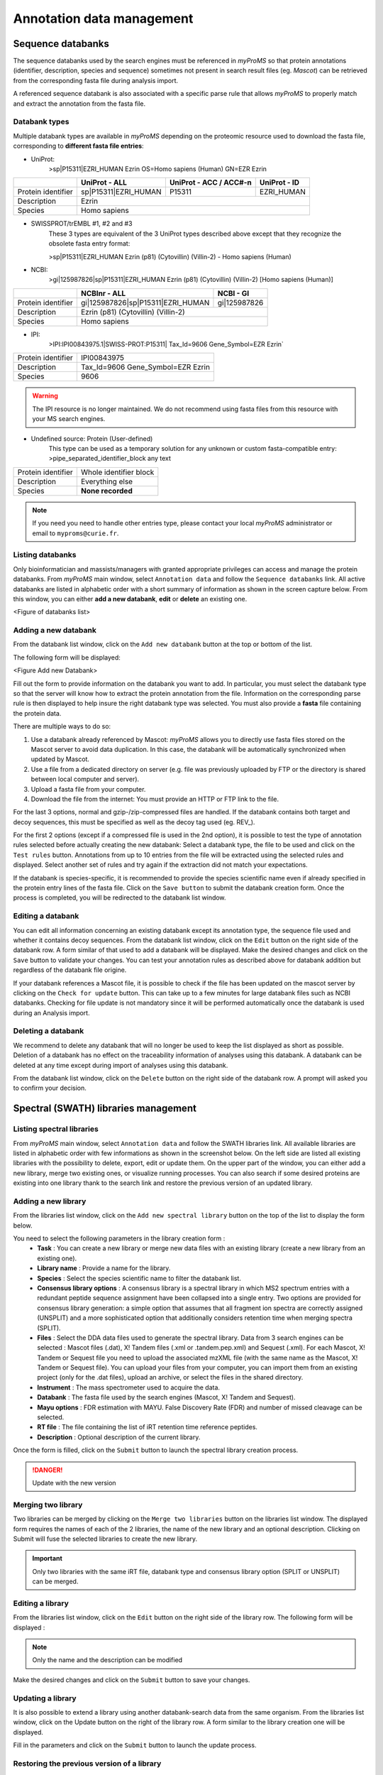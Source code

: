 .. role:: courier
.. |br| raw:: html

    <br>


Annotation data management
==========================

Sequence databanks
------------------

The sequence databanks used by the search engines must be referenced in *myProMS* so that protein annotations (identifier, description, species and sequence) sometimes not present in search result files (eg. *Mascot*) can be retrieved from the corresponding fasta file during analysis import. 

A referenced sequence databank is also associated with a specific parse rule that allows *myProMS* to properly match and extract the annotation from the fasta file.

Databank types
^^^^^^^^^^^^^^

Multiple databank types are available in *myProMS* depending on the proteomic resource used to download the fasta file, corresponding to **different fasta file entries**:

- UniProt:
	:courier:`>sp|P15311|EZRI_HUMAN Ezrin OS=Homo sapiens (Human) GN=EZR Ezrin`

.. rst-class:: align-center

+--------------------+----------------------+----------------------------+------------------+
|                    | **UniProt - ALL**    | **UniProt - ACC / ACC#-n** | **UniProt - ID** |
+--------------------+----------------------+----------------------------+------------------+
| Protein identifier | sp|P15311|EZRI_HUMAN | P15311                     | EZRI_HUMAN       |
+--------------------+----------------------+----------------------------+------------------+
| Description        | Ezrin                                                                |
+--------------------+----------------------+----------------------------+------------------+
| Species            | Homo sapiens                                                         |
+--------------------+----------------------+----------------------------+------------------+

- SWISSPROT/trEMBL #1, #2 and #3
	These 3 types are equivalent of the 3 UniProt types described above except that they recognize the obsolete fasta entry format:
	
	:courier:`>sp|P15311|EZRI_HUMAN Ezrin (p81) (Cytovillin) (Villin-2) - Homo sapiens (Human)`

- NCBI:
	:courier:`>gi|125987826|sp|P15311|EZRI_HUMAN Ezrin (p81) (Cytovillin) (Villin-2) [Homo sapiens (Human)]`

.. rst-class: align-center

+--------------------+-----------------------------------+---------------+
|                    | **NCBInr - ALL**                  | **NCBI - GI** |
+--------------------+-----------------------------------+---------------+
| Protein identifier | gi|125987826|sp|P15311|EZRI_HUMAN | gi|125987826  |
+--------------------+-----------------------------------+---------------+
| Description        | Ezrin (p81) (Cytovillin) (Villin-2)               |
+--------------------+---------------------------------------------------+
| Species            | Homo sapiens                                      |
+--------------------+---------------------------------------------------+

- IPI:
	:courier:`>IPI:IPI00843975.1|SWISS-PROT:P15311| Tax_Id=9606 Gene_Symbol=EZR Ezrin``

.. rst-class: align-center	

+--------------------+-----------------------------------+
| Protein identifier | IPI00843975                       |
+--------------------+-----------------------------------+
| Description        | Tax_Id=9606 Gene_Symbol=EZR Ezrin |
+--------------------+-----------------------------------+
| Species            | 9606                              |
+--------------------+-----------------------------------+
	
.. warning::
	The IPI resource is no longer maintained. We do not recommend using fasta files from this resource with your MS search engines.

- Undefined source: Protein (User-defined)
	This type can be used as a temporary solution for any unknown or custom fasta-compatible entry: :courier:`>pipe_separated_identifier_block any text`

.. rst-class: align-center		

+--------------------+------------------------+
| Protein identifier | Whole identifier block |
+--------------------+------------------------+
| Description        | Everything else        |
+--------------------+------------------------+
| Species            | **None recorded**      |
+--------------------+------------------------+

.. note::
	If you need you need to handle other entries type, please contact your local *myProMS* administrator or email to ``myproms@curie.fr``.
	
Listing databanks
^^^^^^^^^^^^^^^^^

Only bioinformatician and massists/managers with granted appropriate privileges can access and manage the protein databanks.
From *myProMS* main window, select ``Annotation data`` and follow the ``Sequence databanks`` link. 
All active databanks are listed in alphabetic order with a short summary of information as shown in the screen capture below. 
From this window, you can either **add a new databank**, **edit** or **delete** an existing one.

<Figure of databanks list>

Adding a new databank
^^^^^^^^^^^^^^^^^^^^^

From the databank list window, click on the ``Add new databank`` button at the top or bottom of the list. 

The following form will be displayed:

<Figure Add new Databank>

Fill out the form to provide information on the databank you want to add. In particular, you must select the databank type so that the server will know how to extract the protein annotation from the file. Information on the corresponding parse rule is then displayed to help insure the right databank type was selected. You must also provide a **fasta** file containing the protein data. 

There are multiple ways to do so:

1.	Use a databank already referenced by Mascot: *myProMS* allows you to directly use fasta files stored on the Mascot server to avoid data duplication. In this case, the databank will be automatically synchronized when updated by Mascot.
2.	Use a file from a dedicated directory on server (e.g. file was previously uploaded by FTP or the directory is shared between local computer and server).
3.	Upload a fasta file from your computer.
4.	Download the file from the internet: You must provide an HTTP or FTP link to the file.

For the last 3 options, normal and gzip-/zip-compressed files are handled.
If the databank contains both target and decoy sequences, this must be specified as well as the decoy tag used (eg. REV\_).

For the first 2 options (except if a compressed file is used in the 2nd option), it is possible to test the type of annotation rules selected before actually creating the new databank: Select a databank type, the file to be used and click on the ``Test rules`` button. Annotations from up to 10 entries from the file will be extracted using the selected rules and displayed. Select another set of rules and try again if the extraction did not match your expectations.

If the databank is species-specific, it is recommended to provide the species scientific name even if already specified in the protein entry lines of the fasta file.
Click on the ``Save button`` to submit the databank creation form. Once the process is completed, you will be redirected to the databank list window.

Editing a databank
^^^^^^^^^^^^^^^^^^

You can edit all information concerning an existing databank except its annotation type, the sequence file used and whether it contains decoy sequences.
From the databank list window, click on the ``Edit`` button on the right side of the databank row. A form similar of that used to add a databank will be displayed. Make the desired changes and click on the ``Save`` button to validate your changes.
You can test your annotation rules as described above for databank addition but regardless of the databank file origine.

If your databank references a Mascot file, it is possible to check if the file has been updated on the mascot server by clicking on the ``Check for update`` button. This can take up to a few minutes for large databank files such as NCBI databanks. Checking for file update is not mandatory since it will be performed automatically once the databank is used during an Analysis import.

Deleting a databank
^^^^^^^^^^^^^^^^^^^

We recommend to delete any databank that will no longer be used to keep the list displayed as short as possible. Deletion of a databank has no effect on the traceability information of analyses using this databank. A databank can be deleted at any time except during import of analyses using this databank. 

From the databank list window, click on the ``Delete`` button on the right side of the databank row. A prompt will asked you to confirm your decision.


Spectral (SWATH) libraries management
-------------------------------------
	
Listing spectral libraries
^^^^^^^^^^^^^^^^^^^^^^^^^^

From *myProMS* main window, select ``Annotation data`` and follow the SWATH libraries link. All available libraries are listed in alphabetic order with few informations as shown in the screenshot below. On the left side are listed all existing libraries with the possibility to delete, export, edit or update them. On the upper part of the window, you can either add a new library, merge two existing ones, or visualize running processes. You can also search if some desired proteins are existing into one library thank to the search link and restore the previous version of an updated library.

.. image:: img/list_spectral_libraries.png


Adding a new library
^^^^^^^^^^^^^^^^^^^^

From the libraries list window, click on the ``Add new spectral library`` button on the top of the list to display the form below.

.. image:: img/add_spectral_library.png
 
You need to select the following parameters in the library creation form :
	-	**Task** : You can create a new library or merge new data files with an existing library (create a new library from an existing one).
	-	**Library name** : Provide a name for the library.
	-	**Species** : Select the species scientific name to filter the databank list.
	-	**Consensus library options** : A consensus library is a spectral library in which MS2 spectrum entries with a redundant peptide sequence assignment have been collapsed into a single entry. Two options are provided for consensus library generation: a simple option that assumes that all fragment ion spectra are correctly assigned (UNSPLIT) and a more sophisticated option that additionally considers retention time when merging spectra (SPLIT).
	-	**Files** : Select the DDA data files used to generate the spectral library. Data from 3 search engines can be selected : Mascot files (.dat), X! Tandem files (.xml or .tandem.pep.xml) and Sequest (.xml). For each Mascot, X! Tandem or Sequest file you need to upload the associated mzXML file (with the same name as the Mascot, X! Tandem or Sequest file). You can upload your files from your computer, you can import them from an existing project (only for the .dat files), upload an archive, or select the files in the shared directory.
	-	**Instrument** : The mass spectrometer used to acquire the data.
	-	**Databank** : The fasta file used by the search engines (Mascot,  X! Tandem and Sequest).
	-	**Mayu options** : FDR estimation with MAYU. False Discovery Rate (FDR) and number of missed cleavage can be selected.
	-	**RT file** : The file containing the list of iRT retention time reference peptides.
	-	**Description** : Optional description of the current library.
 
Once the form is filled, click on the ``Submit`` button to launch the spectral library creation process. 

.. danger::
	Update with the new version

Merging two library
^^^^^^^^^^^^^^^^^^^

Two libraries can be merged by clicking on the ``Merge two libraries`` button on the libraries list window. The displayed form requires the names of each of the 2 libraries, the name of the new library and an optional description. Clicking on Submit will fuse the selected libraries to create the new library.

.. important::
	Only two libraries with the same iRT file, databank type and consensus library option (SPLIT or UNSPLIT) can be merged.

Editing a library
^^^^^^^^^^^^^^^^^

From the libraries list window, click on the ``Edit`` button on the right side of the library row. The following form will be displayed :

.. image:: img/edit_spectral_library.png

.. note::
	Only the name and the description can be modified

Make the desired changes and click on the ``Submit`` button to save your changes.

Updating a library
^^^^^^^^^^^^^^^^^^

It is also possible to extend a library using another databank-search data from the same organism. From the libraries list window, click on the Update button on the right of the library row. A form similar to the library creation one will be displayed. 

Fill in the parameters and click on the ``Submit`` button to launch the update process.

Restoring the previous version of a library
^^^^^^^^^^^^^^^^^^^^^^^^^^^^^^^^^^^^^^^^^^^

An updated library can be downgraded by clicking on the ``Restore previous version`` button on the right of the library row on the libraries list interface. Every version of a library can be restored by consecutive downgrades.

Searching for proteins in a library
^^^^^^^^^^^^^^^^^^^^^^^^^^^^^^^^^^^

Another available option is to check whether a protein of interest is present in a library and visualize the associated peptides by clicking on the ``Search`` button of the desired library, on the libraries list window.

Several proteins can be searched at the same time by inserting the **accession names**, the **protein id** or the **names** of the proteins (one per line or separated by either comma or a space character) in the following form.

.. image:: img/search_protein_spectral_libraries.png

All the selected terms are searched beforehand in **Uniprot**, and a list of proteins is displayed. Some information such as the protein name, id, accession number, length and corresponding gene names are shown. The number of associated peptides identified is also indicated. 

.. image:: img/search_results_protein_spectral_libraries.png
 
The peptide list and the protein’s sequence can be displayed by clicking on the number in the ``#Peptides`` column.

.. image:: img/protein_peptides_list.png

Some information about each peptide such as sequence, modifications, position on the protein, M/Z, charge, IRT time and specificity are shown. 

Exporting a library
^^^^^^^^^^^^^^^^^^^

You can export a library to use it in a quantification software. From the libraries list interface, click on the ``Export`` button to display the export form. 

.. image:: img/export_spectral_library.png

You have to fill in the following parameters :
	-	**Export format** : The library can be exported for PeakView or for OpenSWATH, or you can download the final format of the library (sptxt).
	-	**Mass range of fragment ions** : Lower and upper mass limits of fragment ions. (min=350 and max=2000 by default).
	-	**Ion series and charge** : The ion desired type (a, b, c, x, y, or z) and charge separated by a comma. (charge=1+ and 2+ by default).
	-	**Number of ions per peptide** : Minimum and maximum number of ions per peptide. (min=3 and max=20 by default).
	-	**Files** :

		-	**Windows SWATH file** : Upload the file that contain the SWATH window scheme that has been used for SWATH data acquisition.
		-	**File with modifications delta mass** : Optional file containing the modifications not specified by default.
		-	**Labelling file** : Optional file containing the amino acid isotopic labelling mass shifts. If this option is used, heavy transitions will be generated.
		-	**Fasta file** : Optional databank fasta file used to relate peptides to their proteins.

	-	**Other options** : You can select another optional options such as the maximum permissible error, the time scale, the UIS order (calculated when using switching modification; if -1 is set, all transitions for each isoform will be reported; default : 2), or the list of allowed fragment mass modifications.
	-	**Protein list** : You can select a file containing a protein list to export just these proteins from the library.

Then you can click on the ``Submit`` button to launch the export process. Once the process is complete, you can download the final file with a download link that will appear.

Deleting a spectral library
^^^^^^^^^^^^^^^^^^^^^^^^^^^

A library can be deleted from the list window (by clicking on the ``Delete`` button of the corresponding library) only if this library was not used to create another library (merge option, in that case, a prompt will inform you).


GO files management
-------------------

GO analyses require two types of GO files: an ontology file and an annotation file. These files are not project-specific and are thus managed globally in *myProMS*. 
From *myProMS* main window, select ``Annotation data`` and follow the ``GO annotations`` link to display the list of GO files recorded.

.. note::
	Only bioinformaticians and authorized massists/managers can manage GO files


Ontology files
^^^^^^^^^^^^^^

Ontology files contain the GO terms identifiers, description and relationships between. To add a new ontology file, click on ``Add new Gene Ontology file``:

.. image:: img/add_go_file.jpg

The displayed form requires the following information:
	- **Name**: A relevant name for the ontology. This name will be displayed in all GO analysis starting forms in ontology selecting section.
	- **File**: The file containing the ontology must be in OBO format (not XML nor database dump). Daily updated ontology files can be fetched from GO website. The file can be uploaded directly from user computer or directly retrieved from remote FTP by writing its full URL (e.g. ftp://ftp.geneontology.org/pub/go/ontology/obo_format_1_2/gene_ontology.1_2.obo).
	- **Scope**: Specify if the ontology file contains the full gene ontology or a slim version. 
	
		.. note::
			A slim version gives a broad overview of the ontology content without the detail of the specific fine grained terms. 
			If a slim file is used, make sure to select the slim option. 
	
		To be able to use a slim ontology for GO analyses, at least one full ontology file must have been also recorded to allows *myProMS* to reconstructs missing associations between proteins and the GO terms recorded in the slim file. 
	
		.. warning::
			Running a slim GO analysis without a corresponding full ontology will cause an error

Saved ontologies can be edited. If the file was retrieved by FTP and a most recent version available on the distant server, it can be downloaded again directly by clicking on ``Update file``.

Annotation files
^^^^^^^^^^^^^^^^

Annotation files contains mapping of protein identifiers to GO terms. They are species-specific and must be in Gene Association File (GAF) format. A large number of updated annotation files for many species can be fetched from the Uniprot-GOA database. To add a new annotation, click on ``Add new annotation file``:

.. image:: img/add_annotation_file.jpg

The displayed form requires the following information:
	- **Name**: A relevant name for the annotation, that will be displayed on each GO analysis starting form in annotation selection section.
	- **Description**: An optional description for the annotation.
	- **Species**: Select the targeted species from the list of available ones (See Species below for more information).
	- **File**: file can be uploaded from your computer or retrieved remotely from a FTP server (e.g. ftp://ftp.ebi.ac.uk/pub/databases/GO/goa/HUMAN/gene_association.goa_human.gz for the human annotation file).
	- **Identifier used**: Select the protein identifier that must be used in *myProMS* to match the annotation’s one (eg: select Uniprot ID or Uniprot AC for Uniprot-GOA files). If “Default” is selected, the default protein identifier displayed in *myProMS* will be used.
	
		.. warning::
			**Identifier** must be set carefully to insure proper GO annotation mapping


Species
-------

*myProMS* automatically records the species associated with any protein validated. Because different strains or variants of the same species are also recorded, it is necessary to manually link these entries to the **same reference** species. Furthermore, reference species must be recorded for Gene Ontology analyses. A species management section is provided so that bioinformaticians and authorized massists/managers can manually record or correct species information. By default, a list of 5 model organisms species data is provided with *myProMS* as reference.

Listing species
^^^^^^^^^^^^^^^

From *myProMS* main window, select Annotation data and follow the ``Species`` link to access the species management interface.

<Figure Species list>

As shown is the above screen capture, a subset of species can be listed either by **scientific** or **common name** by selecting the appropriate initial letter in one of the 2 alphabets displayed.

Adding or editing a species
^^^^^^^^^^^^^^^^^^^^^^^^^^^

A species can be added or edited by clicking on “Add species“ or “Edit” buttons respectively. The following form is then displayed:

<Figure Add/edit species>

The common name, scientific name and taxonID fields are mandatory. A link to the **NCBI Taxonomy** resource is provided to help you find this information if not known. You can either set this species as reference by checking the ``Is reference`` or link it to a reference one In addition an optional field allows you to link any species with a reference one by selecting a target species in the drop-down menu.

Deleting a species
^^^^^^^^^^^^^^^^^^

A species can be deleted from the list interface (by clicking on the ``Delete`` button of the corresponding species) only if this species is no longer associated with validated protein, not set as reference species nor used in a GO analysis.

Sequence modifications
^^^^^^^^^^^^^^^^^^^^^^

*myProMS* automatically records the post-translational modifications (PTMs) found in imported analyses on protein sequences. Once an analysis has been imported, PTMs found on this analysis are added to the list and you can edit the properties of those PTMs. *myProMS* keeps track of every imported modifications and displays by ascending name as defined on UNIMOD website.

In this list, all PTMs are depicted by five informations ; names (PSI-MS and interim name), description, specificity and status (red or green). The specificity describes on which residue the PTM tends to occur. It could be on a specific residue including or not a context (like "Any N-term", "Protein N-term",etc.). 

.. image:: img/list_modifications.png

The status displayed on the upper left corner by a circle tells if a PTM is valid or not. To be valid, a PTM should be characterized by a monoisotopic and an average mass like the ones defined on UNIMOD website. If a PTM is not valid (|ptm_not_valid|), it means that *myProMS* could not retrieved this PTM through the `UNIMOD <http://www.unimod.org/unimod_help.html>`_ current list of PTMs. The origin of that issue comes from one reason : you entered a “home-named” modification that is not referenced in UNIMOD. 

Two solutions exist to solve this issue :
	- If this modification was already imported on another referenced name, you should merge this "home-named" modification to this one by editing the non-valid PTM. In the future, *myProMS* will automatically applies to this “home-named” modification the properties of the referenced one.
	- If this modification was not imported through another name, you should edit the PTM and provide mass and specificity.

Make sure that all PTMs retrieved are valid in order to avoid the other features available in *myProMS* to give wrong output (like fragmentation table of peptides for example).

.. |ptm_not_valid| image:: img/ptm_not_valid.gif


Editing or merging PTMs
-----------------------

A PTM can be edited by clicking on ``Edit`` button.

.. image:: img/edit_modifications.png

In this mode, you can update the description or the delta-mass of this PTM. A link to UNIMOD is provided by giving the Unimod Accession number. Specificity can be updated given your expertise on the PTM and reviews articles you may have read.

The option ``Merge with`` gives the opportunity to merge two PTMs into one single entry. This could be useful if you wish to give an alternative name to a modification. Select the modification you want to merge with the current PTM and click on ``Save``. This action will add the name of the current modification to the list of alternative names of the one selected.

For PTMs that you want to make appear in your projects and give special attention to, you need to enter a code (usually, a single letter) and a color. Those PTMs will become relevant and will be selectable in every project you manage.

Here is a list of relevant PTMs and their associated code-color designation:

.. image:: img/list_relevant_modifications.png

.. note::
	For more information on that topic, please, see Project :ref:`project_creation`.